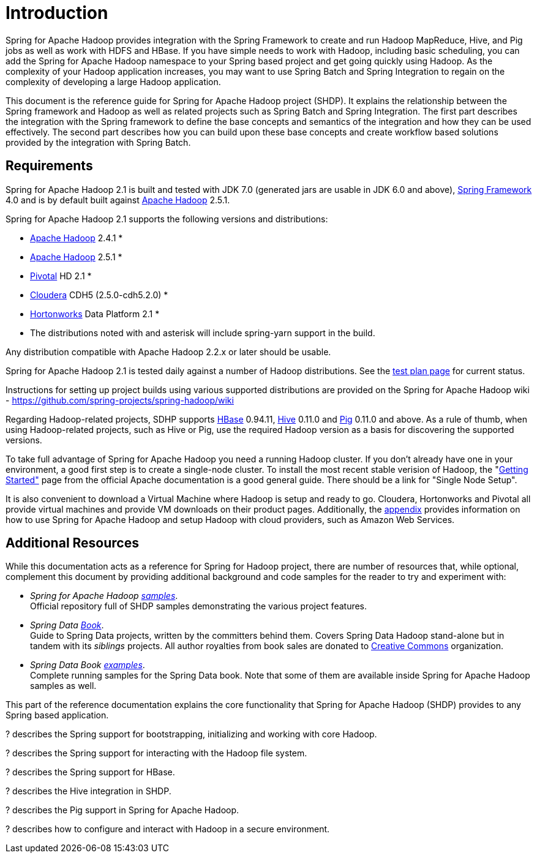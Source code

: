 [[introduction]]
= Introduction

Spring for Apache Hadoop provides integration with the Spring Framework
to create and run Hadoop MapReduce, Hive, and Pig jobs as well as work
with HDFS and HBase. If you have simple needs to work with Hadoop,
including basic scheduling, you can add the Spring for Apache Hadoop
namespace to your Spring based project and get going quickly using
Hadoop. As the complexity of your Hadoop application increases, you may
want to use Spring Batch and Spring Integration to regain on the
complexity of developing a large Hadoop application.

This document is the reference guide for Spring for Apache Hadoop
project (SHDP). It explains the relationship between the Spring
framework and Hadoop as well as related projects such as Spring Batch
and Spring Integration. The first part describes the integration with
the Spring framework to define the base concepts and semantics of the
integration and how they can be used effectively. The second part
describes how you can build upon these base concepts and create workflow
based solutions provided by the integration with Spring Batch.

== Requirements

Spring for Apache Hadoop 2.1 is built and tested with JDK 7.0 (generated
jars are usable in JDK 6.0 and above),
http://projects.spring.io/spring-framework/[Spring Framework] 4.0 and is
by default built against http://hadoop.apache.org/[Apache Hadoop] 2.5.1.

Spring for Apache Hadoop 2.1 supports the following versions and
distributions:

* http://hadoop.apache.org/[Apache Hadoop] 2.4.1 *
* http://hadoop.apache.org/[Apache Hadoop] 2.5.1 *
* http://www.gopivotal.com/[Pivotal] HD 2.1 *
* http://www.cloudera.com/[Cloudera] CDH5 (2.5.0-cdh5.2.0) *
* http://www.hortonworks.com/[Hortonworks] Data Platform 2.1 *

* The distributions noted with and asterisk will include spring-yarn
support in the build.

Any distribution compatible with Apache Hadoop 2.2.x or later should be
usable.

Spring for Apache Hadoop 2.1 is tested daily against a number of Hadoop
distributions. See the
https://build.spring.io/browse/SPRINGDATAHADOOP[test plan page] for
current status.

Instructions for setting up project builds using various supported
distributions are provided on the Spring for Apache Hadoop wiki -
https://github.com/spring-projects/spring-hadoop/wiki

Regarding Hadoop-related projects, SDHP supports
http://hbase.apache.org/[HBase] 0.94.11, http://hive.apache.org/[Hive]
0.11.0 and http://pig.apache.org/[Pig] 0.11.0 and above. As a rule of
thumb, when using Hadoop-related projects, such as Hive or Pig, use the
required Hadoop version as a basis for discovering the supported
versions.

To take full advantage of Spring for Apache Hadoop you need a running
Hadoop cluster. If you don't already have one in your environment, a
good first step is to create a single-node cluster. To install the most
recent stable verision of Hadoop, the
"http://hadoop.apache.org/common/docs/stable/#Getting+Started[Getting
Started"] page from the official Apache documentation is a good general
guide. There should be a link for "Single Node Setup".

It is also convenient to download a Virtual Machine where Hadoop is
setup and ready to go. Cloudera, Hortonworks and Pivotal all provide
virtual machines and provide VM downloads on their product pages.
Additionally, the link:#appendices[appendix] provides information on how
to use Spring for Apache Hadoop and setup Hadoop with cloud providers,
such as Amazon Web Services.

== Additional Resources

While this documentation acts as a reference for Spring for Hadoop
project, there are number of resources that, while optional, complement
this document by providing additional background and code samples for
the reader to try and experiment with:

* _Spring for Apache Hadoop
https://github.com/spring-projects/spring-hadoop-samples/[samples]_. +
Official repository full of SHDP samples demonstrating the various
project features.
* _Spring Data
http://shop.oreilly.com/product/0636920024767.do[Book]_. +
Guide to Spring Data projects, written by the committers behind them.
Covers Spring Data Hadoop stand-alone but in tandem with its _siblings_
projects. All author royalties from book sales are donated to
http://creativecommons.org/about[Creative Commons] organization.
* _Spring Data Book
https://github.com/spring-projects/spring-data-book/tree/master/hadoop[examples]_. +
Complete running samples for the Spring Data book. Note that some of
them are available inside Spring for Apache Hadoop samples as well.

This part of the reference documentation explains the core functionality
that Spring for Apache Hadoop (SHDP) provides to any Spring based
application.

? describes the Spring support for bootstrapping, initializing and
working with core Hadoop.

? describes the Spring support for interacting with the Hadoop file
system.

? describes the Spring support for HBase.

? describes the Hive integration in SHDP.

? describes the Pig support in Spring for Apache Hadoop.

? describes how to configure and interact with Hadoop in a secure
environment.

